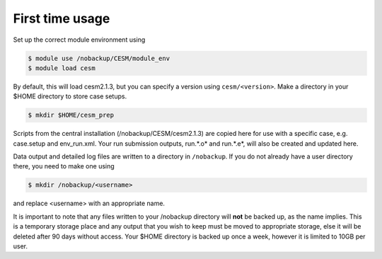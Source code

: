 First time usage
===================================

Set up the correct module environment using 

.. code-block:: console
		
	$ module use /nobackup/CESM/module_env
	$ module load cesm 

By default, this will load cesm2.1.3, but you can specify a version using ``cesm/<version>``.
Make a directory in your $HOME directory to store case setups. 

.. code-block:: console
		
	$ mkdir $HOME/cesm_prep

Scripts from the central installation (/nobackup/CESM/cesm2.1.3) are copied here for use with a specific case, e.g. case.setup and env_run.xml. Your run submission outputs, run.*.o* and run.*.e*, will also be created and updated here. 

Data output and detailed log files are written to a directory in ``/nobackup``. If you do not already have a user directory there, you need to make one using

.. code-block:: console
		
	$ mkdir /nobackup/<username>

and replace <username> with an appropriate name. 

It is important to note that any files written to your /nobackup directory will **not** be backed up, as the name implies. This is a temporary storage place and any output that you wish to keep must be moved to appropriate storage, else it will be deleted after 90 days without access. Your $HOME directory is backed up once a week, however it is limited to 10GB per user. 
